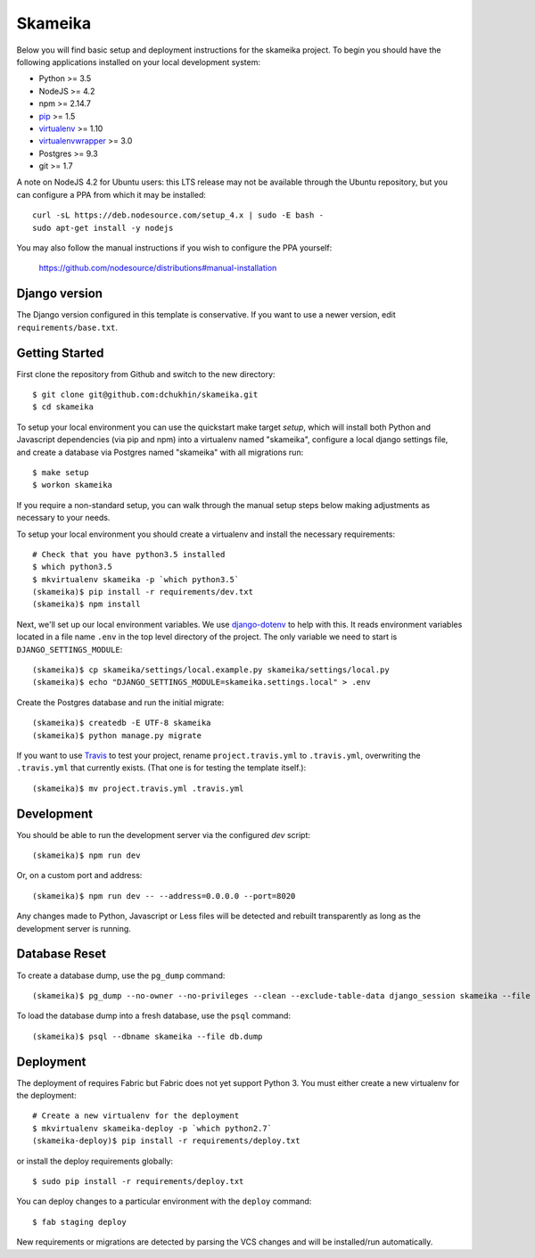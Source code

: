 Skameika
========================

Below you will find basic setup and deployment instructions for the skameika
project. To begin you should have the following applications installed on your
local development system:

- Python >= 3.5
- NodeJS >= 4.2
- npm >= 2.14.7
- `pip <http://www.pip-installer.org/>`_ >= 1.5
- `virtualenv <http://www.virtualenv.org/>`_ >= 1.10
- `virtualenvwrapper <http://pypi.python.org/pypi/virtualenvwrapper>`_ >= 3.0
- Postgres >= 9.3
- git >= 1.7

A note on NodeJS 4.2 for Ubuntu users: this LTS release may not be available through the
Ubuntu repository, but you can configure a PPA from which it may be installed::

    curl -sL https://deb.nodesource.com/setup_4.x | sudo -E bash -
    sudo apt-get install -y nodejs

You may also follow the manual instructions if you wish to configure the PPA yourself:

    https://github.com/nodesource/distributions#manual-installation

Django version
------------------------

The Django version configured in this template is conservative. If you want to
use a newer version, edit ``requirements/base.txt``.

Getting Started
------------------------

First clone the repository from Github and switch to the new directory::

    $ git clone git@github.com:dchukhin/skameika.git
    $ cd skameika

To setup your local environment you can use the quickstart make target `setup`, which will
install both Python and Javascript dependencies (via pip and npm) into a virtualenv named
"skameika", configure a local django settings file, and create a database via
Postgres named "skameika" with all migrations run::

    $ make setup
    $ workon skameika

If you require a non-standard setup, you can walk through the manual setup steps below making
adjustments as necessary to your needs.

To setup your local environment you should create a virtualenv and install the
necessary requirements::

    # Check that you have python3.5 installed
    $ which python3.5
    $ mkvirtualenv skameika -p `which python3.5`
    (skameika)$ pip install -r requirements/dev.txt
    (skameika)$ npm install

Next, we'll set up our local environment variables. We use `django-dotenv
<https://github.com/jpadilla/django-dotenv>`_ to help with this. It reads environment variables
located in a file name ``.env`` in the top level directory of the project. The only variable we need
to start is ``DJANGO_SETTINGS_MODULE``::

    (skameika)$ cp skameika/settings/local.example.py skameika/settings/local.py
    (skameika)$ echo "DJANGO_SETTINGS_MODULE=skameika.settings.local" > .env

Create the Postgres database and run the initial migrate::

    (skameika)$ createdb -E UTF-8 skameika
    (skameika)$ python manage.py migrate

If you want to use `Travis <http://travis-ci.org>`_ to test your project,
rename ``project.travis.yml`` to ``.travis.yml``, overwriting the ``.travis.yml``
that currently exists.  (That one is for testing the template itself.)::

    (skameika)$ mv project.travis.yml .travis.yml

Development
-----------

You should be able to run the development server via the configured `dev` script::

    (skameika)$ npm run dev

Or, on a custom port and address::

    (skameika)$ npm run dev -- --address=0.0.0.0 --port=8020

Any changes made to Python, Javascript or Less files will be detected and rebuilt transparently as
long as the development server is running.


Database Reset
--------------

To create a database dump, use the ``pg_dump`` command::

    (skameika)$ pg_dump --no-owner --no-privileges --clean --exclude-table-data django_session skameika --file db.dump

To load the database dump into a fresh database, use the ``psql`` command::

    (skameika)$ psql --dbname skameika --file db.dump


Deployment
----------

The deployment of requires Fabric but Fabric does not yet support Python 3. You
must either create a new virtualenv for the deployment::

    # Create a new virtualenv for the deployment
    $ mkvirtualenv skameika-deploy -p `which python2.7`
    (skameika-deploy)$ pip install -r requirements/deploy.txt

or install the deploy requirements
globally::

    $ sudo pip install -r requirements/deploy.txt


You can deploy changes to a particular environment with
the ``deploy`` command::

    $ fab staging deploy

New requirements or migrations are detected by parsing the VCS changes and
will be installed/run automatically.
